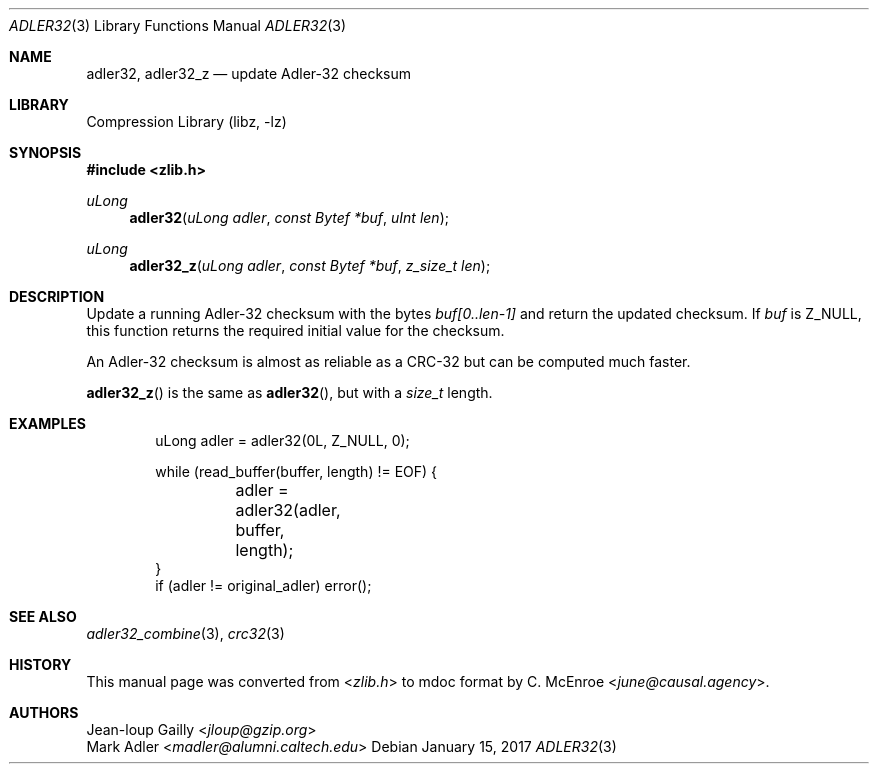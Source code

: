 .Dd January 15, 2017
.Dt ADLER32 3
.Os
.
.Sh NAME
.Nm adler32 ,
.Nm adler32_z
.Nd update Adler-32 checksum
.
.Sh LIBRARY
.Lb libz
.
.Sh SYNOPSIS
.In zlib.h
.Ft uLong
.Fn adler32 "uLong adler" "const Bytef *buf" "uInt len"
.Ft uLong
.Fn adler32_z "uLong adler" "const Bytef *buf" "z_size_t len"
.
.Sh DESCRIPTION
Update a running Adler-32 checksum with the bytes
.Fa "buf[0..len-1]"
and return the updated checksum.
If
.Fa buf
is
.Dv Z_NULL ,
this function returns
the required initial value for the checksum.
.
.Pp
An Adler-32 checksum is almost as reliable as a CRC-32
but can be computed much faster.
.
.Pp
.Fn adler32_z
is the same as
.Fn adler32 ,
but with a
.Vt size_t
length.
.
.Sh EXAMPLES
.Bd -literal -offset indent
uLong adler = adler32(0L, Z_NULL, 0);

while (read_buffer(buffer, length) != EOF) {
	adler = adler32(adler, buffer, length);
}
if (adler != original_adler) error();
.Ed
.
.Sh SEE ALSO
.Xr adler32_combine 3 ,
.Xr crc32 3
.
.Sh HISTORY
This manual page was converted from
.In zlib.h
to mdoc format by
.An C. McEnroe Aq Mt june@causal.agency .
.
.Sh AUTHORS
.An Jean-loup Gailly Aq Mt jloup@gzip.org
.An Mark Adler Aq Mt madler@alumni.caltech.edu

